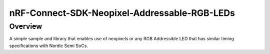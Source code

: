 nRF-Connect-SDK-Neopixel-Addressable-RGB-LEDs
###########

Overview
********

A simple sample and library that enables use of neopixels or any RGB Addressible LED that has similar timing specifications with Nordic Semi SoCs.